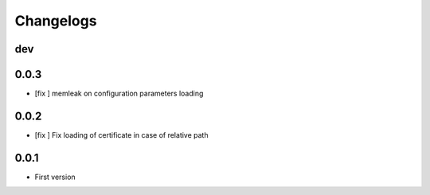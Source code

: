 Changelogs
==========

dev
---

0.0.3
-----

* [fix ] memleak on configuration parameters loading

0.0.2
-----

* [fix ] Fix loading of certificate in case of relative path

0.0.1
-----

* First version


